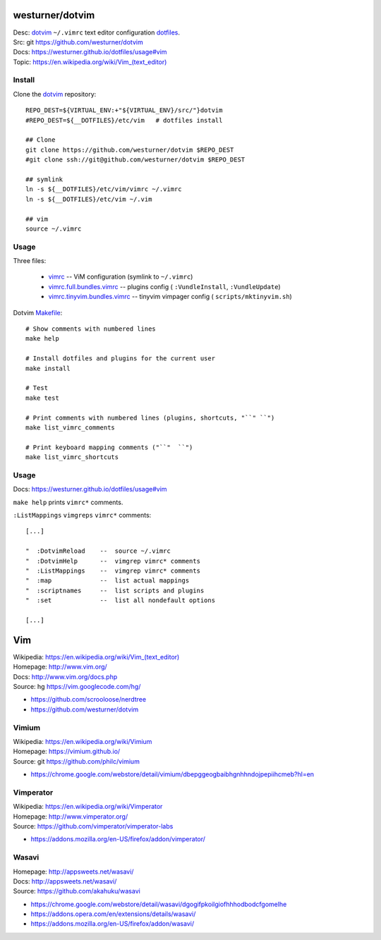 westurner/dotvim
=================
| Desc: dotvim_ ``~/.vimrc`` text editor configuration dotfiles_.
| Src: git https://github.com/westurner/dotvim
| Docs: https://westurner.github.io/dotfiles/usage#vim
| Topic: `<https://en.wikipedia.org/wiki/Vim_(text_editor)>`__


.. | Src: hg https://bitbucket.org/westurner/dotvim # dulwich / git push --mirror

.. _vim: https://en.wikipedia.org/wiki/Vim_(text_editor)
.. _dotfiles: https://github.com/westurner/dotfiles
.. _dotvim: https://github.com/westurner/dotvim


Install
--------
Clone the dotvim_ repository::

   REPO_DEST=${VIRTUAL_ENV:+"${VIRTUAL_ENV}/src/"}dotvim
   #REPO_DEST=${__DOTFILES}/etc/vim   # dotfiles install

   ## Clone
   git clone https://github.com/westurner/dotvim $REPO_DEST
   #git clone ssh://git@github.com/westurner/dotvim $REPO_DEST

   ## symlink
   ln -s ${__DOTFILES}/etc/vim/vimrc ~/.vimrc
   ln -s ${__DOTFILES}/etc/vim ~/.vim

   ## vim
   source ~/.vimrc


Usage
------
Three files:

   * `vimrc`_ -- ViM configuration (symlink to ``~/.vimrc``)
   * `vimrc.full.bundles.vimrc`_ -- plugins config (
     ``:VundleInstall``, ``:VundleUpdate``)
   * `vimrc.tinyvim.bundles.vimrc`_ -- tinyvim vimpager config (
     ``scripts/mktinyvim.sh``)


.. _vimrc: https://github.com/westurner/dotvim/blob/master/vimrc
.. _vimrc.full.bundles.vimrc: https://github.com/westurner/dotvim/blob/master/vimrc.full.bundles.vimrc
.. _vimrc.tinyvim.bundles.vimrc: https://github.com/westurner/dotvim/blob/master/vimrc.tinyvim.bundles.vimrc
.. _Makefile: https://github.com/westurner/dotvim/blob/master/Makefile 


Dotvim Makefile_::

   # Show comments with numbered lines
   make help

   # Install dotfiles and plugins for the current user
   make install

   # Test
   make test

   # Print comments with numbered lines (plugins, shortcuts, "``" ``")
   make list_vimrc_comments

   # Print keyboard mapping comments ("``"  ``")
   make list_vimrc_shortcuts


Usage
---------------
| Docs: https://westurner.github.io/dotfiles/usage#vim

``make help`` prints ``vimrc*`` comments.

``:ListMappings`` ``vimgreps`` ``vimrc*`` comments::

   [...]

   "  :DotvimReload    --  source ~/.vimrc
   "  :DotvimHelp      --  vimgrep vimrc* comments
   "  :ListMappings    --  vimgrep vimrc* comments
   "  :map             --  list actual mappings
   "  :scriptnames     --  list scripts and plugins
   "  :set             --  list all nondefault options

   [...]


Vim
====
| Wikipedia: `<https://en.wikipedia.org/wiki/Vim_(text_editor)>`__
| Homepage: http://www.vim.org/
| Docs: http://www.vim.org/docs.php
| Source: hg https://vim.googlecode.com/hg/

* https://github.com/scrooloose/nerdtree
* https://github.com/westurner/dotvim


Vimium
-------
| Wikipedia: https://en.wikipedia.org/wiki/Vimium
| Homepage: https://vimium.github.io/
| Source: git https://github.com/philc/vimium

* https://chrome.google.com/webstore/detail/vimium/dbepggeogbaibhgnhhndojpepiihcmeb?hl=en


Vimperator
-----------
| Wikipedia: https://en.wikipedia.org/wiki/Vimperator
| Homepage: http://www.vimperator.org/
| Source: https://github.com/vimperator/vimperator-labs

* https://addons.mozilla.org/en-US/firefox/addon/vimperator/


Wasavi
-------
| Homepage: http://appsweets.net/wasavi/
| Docs: http://appsweets.net/wasavi/
| Source: https://github.com/akahuku/wasavi

* https://chrome.google.com/webstore/detail/wasavi/dgogifpkoilgiofhhhodbodcfgomelhe
* https://addons.opera.com/en/extensions/details/wasavi/
* https://addons.mozilla.org/en-US/firefox/addon/wasavi/


